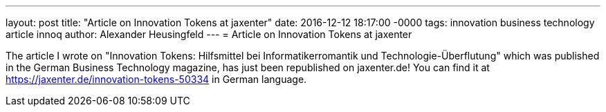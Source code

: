 ---
layout: post
title: "Article on Innovation Tokens at jaxenter"
date: 2016-12-12 18:17:00 -0000
tags: innovation business technology article innoq
author: Alexander Heusingfeld
---
= Article on Innovation Tokens at jaxenter

The article I wrote on "Innovation Tokens: Hilfsmittel bei Informatikerromantik und Technologie-Überflutung" which was published in the German Business Technology magazine, has just been republished on jaxenter.de! You can find it at https://jaxenter.de/innovation-tokens-50334 in German language.
